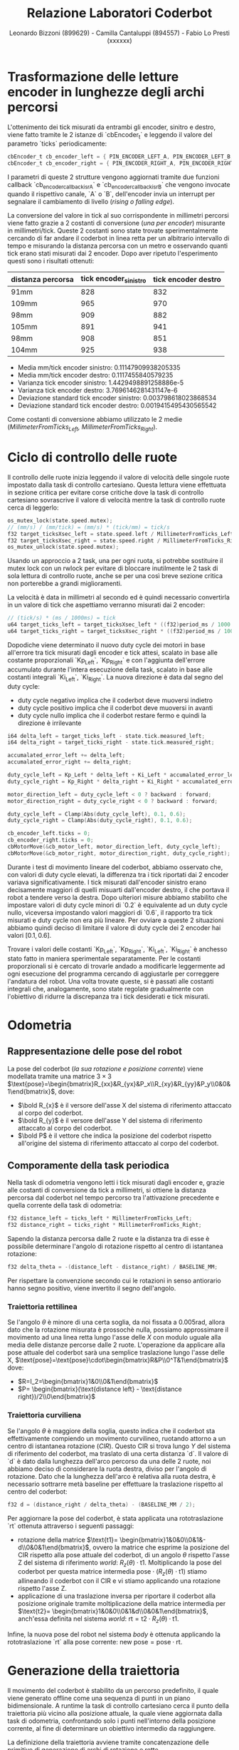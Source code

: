 #+TITLE: Relazione Laboratori Coderbot
#+AUTHOR: Leonardo Bizzoni (899629) - Camilla Cantaluppi (894557) - Fabio Lo Presti (xxxxxx)

* Trasformazione delle letture encoder in lunghezze degli archi percorsi
L'ottenimento dei tick misurati da entrambi gli encoder, sinitro e destro, viene fatto tramite le 2 istanze di `cbEncoder_t` e leggendo il valore del parametro `ticks` periodicamente:
#+begin_src c
cbEncoder_t cb_encoder_left = { PIN_ENCODER_LEFT_A, PIN_ENCODER_LEFT_B, -1 };
cbEncoder_t cb_encoder_right = { PIN_ENCODER_RIGHT_A, PIN_ENCODER_RIGHT_B, -1};
#+end_src

I parametri di queste 2 strutture vengono aggiornati tramite due funzioni callback `cb_encoder_callback_isrA` e `cb_encoder_callback_isrB` che vengono invocate quando il rispettivo canale, `A` o `B`, dell'encoder invia un interrupt per segnalare il cambiamento di livello (/rising o falling edge/).

[[file:./img/enc-chan.gif]]

La conversione del valore in tick al suo corrispondente in millimetri percorsi viene fatto grazie a 2 costanti di conversione (/una per encoder/) misurante in millimetri/tick.
Queste 2 costanti sono state trovate sperimentalmente cercando di far andare il coderbot in linea retta per un albitrario intervallo di tempo e misurando la distanza percorsa con un metro e osservando quanti tick erano stati misurati dai 2 encoder. Dopo aver ripetuto l'esperimento questi sono i risultati ottenuti:
| distanza percorsa | tick encoder_sinistro | tick encoder destro |
|-------------------+-----------------------+---------------------|
| 91mm              |                   828 |                 832 |
| 109mm             |                   965 |                 970 |
| 98mm              |                   909 |                 882 |
| 105mm             |                   891 |                 941 |
| 98mm              |                   908 |                 851 |
| 104mm             |                   925 |                 938 |

- Media mm/tick encoder sinistro:            0.11147909938205335
- Media mm/tick encoder destro:              0.1117455840579235
- Varianza tick encoder sinistro:            1.4429498891258886e-5
- Varianza tick encoder destro:              3.7696146281431147e-6
- Deviazione standard tick encoder sinistro: 0.003798618023868534
- Deviazione standard tick encoder destro:   0.0019415495430565542

Come costanti di conversione abbiamo utilizzato le 2 medie (/MillimeterFromTicks_Left, MillimeterFromTicks_Right/).

* Ciclo di controllo delle ruote
Il controllo delle ruote inizia leggendo il valore di velocità delle singole ruote impostato dalla task di controllo cartesiano. Questa lettura viene effettuata in sezione critica per evitare corse critiche dove la task di controllo cartesiano sovrascrive il valore di velocità mentre la task di controllo ruote cerca di leggerlo:
#+begin_src c
os_mutex_lock(state.speed.mutex);
// (mm/s) / (mm/tick) = (mm/s) * (tick/mm) = tick/s
f32 target_ticksXsec_left = state.speed.left / MillimeterFromTicks_Left;
f32 target_ticksXsec_right = state.speed.right / MillimeterFromTicks_Right;
os_mutex_unlock(state.speed.mutex);
#+end_src
Usando un approccio a 2 task, una per ogni ruota, si potrebbe sostituire il mutex lock con un rwlock per evitare di bloccare inutilmente le 2 task di sola lettura di controllo ruote, anche se per una così breve sezione critica non porterebbe a grandi miglioramenti.

La velocità è data in millimetri al secondo ed è quindi necessario convertirla in un valore di tick che aspettiamo verranno misurati dai 2 encoder:
#+begin_src c
// (tick/s) * (ms / 1000ms) = tick
u64 target_ticks_left = target_ticksXsec_left * ((f32)period_ms / 1000.);
u64 target_ticks_right = target_ticksXsec_right * ((f32)period_ms / 1000.);
#+end_src

Dopodiche viene determinato il nuovo duty cycle dei motori in base all'errore tra tick misurati dagli encoder e tick attesi, scalato in base alle costante proporzionali `Kp_Left`, `Kp_Right` e con l'aggiunta dell'errore accumulato durante l'intera esecuzione della task, scalato in base alle costanti integrali `Ki_Left`, `Ki_Right`.
La nuova direzione è data dal segno del duty cycle:
- duty cycle negativo implica che il coderbot deve muoversi indietro
- duty cycle positivo implica che il coderbot deve muoversi in avanti
- duty cycle nullo implica che il coderbot restare fermo e quindi la direzione è irrilevante
#+begin_src c
i64 delta_left = target_ticks_left - state.tick.measured_left;
i64 delta_right = target_ticks_right - state.tick.measured_right;

accumalated_error_left += delta_left;
accumalated_error_right += delta_right;

duty_cycle_left = Kp_Left * delta_left + Ki_Left * accumalated_error_left;
duty_cycle_right = Kp_Right * delta_right + Ki_Right * accumalated_error_right;

motor_direction_left = duty_cycle_left < 0 ? backward : forward;
motor_direction_right = duty_cycle_right < 0 ? backward : forward;

duty_cycle_left = Clamp(Abs(duty_cycle_left), 0.1, 0.6);
duty_cycle_right = Clamp(Abs(duty_cycle_right), 0.1, 0.6);

cb_encoder_left.ticks = 0;
cb_encoder_right.ticks = 0;
cbMotorMove(&cb_motor_left, motor_direction_left, duty_cycle_left);
cbMotorMove(&cb_motor_right, motor_direction_right, duty_cycle_right);
#+end_src

Durante i test di movimento lineare del coderbot, abbiamo osservato che, con valori di duty cycle elevati, la differenza tra i tick riportati dai 2 encoder variava significativamente. I tick misurati dall'encoder sinistro erano decisamente maggiori di quelli misuarti dall'encoder destro, il che portava il robot a tendere verso la destra.
Dopo ulteriori misure abbiamo stabilito che impostare valori di duty cycle minori di `0.2` è equivalente ad un duty cycle nullo, viceversa impostando valori maggiori di `0.6`, il rapporto tra tick misurati e duty cycle non era più lineare. Per ovviare a queste 2 situazioni abbiamo quindi deciso di limitare il valore di duty cycle dei 2 encoder hai valori $\left[0.1,0.6\right]$.
[[file:./img/pwm-ticks.jpg]]

Trovare i valori delle costanti `Kp_Left`, `Kp_Right`, `Ki_Left`, `Ki_Right` è anchesso stato fatto in maniera sperimentale separatamente.
Per le costanti proporzionali si è cercato di trovarle andado a modificarle leggermente ad ogni esecuzione del programma cercando di aggiustarle per correggere l'andatura del robot. Una volta trovate queste, si è passati alle costanti integrali che, analogamente, sono state regolate gradualmente con l'obiettivo di ridurre la discrepanza tra i tick desiderati e tick misurati.

* Odometria
** Rappresentazione delle pose del robot
#+attr_latex: :width 300
[[file:./img/coderbot-graph.jpg]]

La pose del coderbot (/la sua rotazione e posizione corrente/) viene modellata tramite una matrice $3\times3$  $\text{pose}=\begin{bmatrix}R_{xx}&R_{yx}&P_x\\R_{xy}&R_{yy}&P_y\\0&0&1\end{bmatrix}$, dove:
- $\bold R_{x}$ è il versore dell'asse X del sistema di riferimento attaccato al corpo del coderbot.
- $\bold R_{y}$ è il versore dell'asse Y del sistema di riferimento attaccato al corpo del coderbot.
- $\bold P$ è il vettore che indica la posizione del coderbot rispetto all'origine del sistema di riferimento attaccato al corpo del coderbot.

** Comporamente della task periodica
Nella task di odometria vengono letti i tick misurati dagli encoder e, grazie alle costanti di conversione da tick a millimetri, si ottiene la distanza percorsa dal coderbot nel tempo percorso tra l'attivazione precedente e quella corrente della task di odometria:
#+begin_src c
f32 distance_left = ticks_left * MillimeterFromTicks_Left;
f32 distance_right = ticks_right * MillimeterFromTicks_Right;
#+end_src

Sapendo la distanza percorsa dalle 2 ruote e la distanza tra di esse è possibile determinare l'angolo di rotazione rispetto al centro di istantanea rotazione:
#+begin_src c
f32 delta_theta = -(distance_left - distance_right) / BASELINE_MM;
#+end_src
Per rispettare la convenzione secondo cui le rotazioni in senso antiorario hanno segno positivo, viene invertito il segno dell'angolo.

*** Traiettoria rettilinea
Se l'angolo $\theta$ è minore di una certa soglia, da noi fissata a $0.005\text{rad}$, allora dato che la rotazione misurata è prossochè nulla, possiamo approssimare il movimento ad una linea retta lungo l'asse delle $X$ con modulo uguale alla media delle distanze percorse dalle 2 ruote.
L'operazione da applicare alla pose attuale del coderbot sarà una semplice traslazione lungo l'asse delle X, $\text{pose}=\text{pose}\cdot\begin{bmatrix}R&P\\0^T&1\end{bmatrix}$ dove:
- $R=I_2=\begin{bmatrix}1&0\\0&1\end{bmatrix}$
- $P= \begin{bmatrix}(\text{distance left} - \text{distance right})/2\\0\end{bmatrix}$

*** Traiettoria curviliena
Se l'angolo $\theta$ è maggiore della soglia, questo indica che il coderbot sta effettivamente compiendo un movimento curvilineo, ruotando attorno a un centro di istantanea rotazione (/CIR/). Questo CIR si trova lungo $Y$ del sistema di riferimento del coderbot, ma traslato di una certa distanza `d`.
Il valore di `d` è dato dalla lunghezza dell'arco percorso da una delle 2 ruote, noi abbiamo deciso di considerare la ruota destra, diviso per l'angolo di rotazione. Dato che la lunghezza dell'arco è relativa alla ruota destra, è necessario sottrarre metà baseline per effettuare la traslazione rispetto al centro del coderbot:
#+begin_src c
f32 d = (distance_right / delta_theta) - (BASELINE_MM / 2);
#+end_src

Per aggiornare la pose del coderbot, è stata applicata una rototraslazione `rt` ottenuta attraverso i seguenti passaggi:
- rotazione della matrice $\text{t1}= \begin{bmatrix}1&0&0\\0&1&-d\\0&0&1\end{bmatrix}$, ovvero la matrice che esprime la posizione del CIR rispetto alla pose attuale del coderbot, di un angolo $\theta$ rispetto l'asse Z del sistema di riferimento /world/: $R_z(\theta)\cdot\text{t1}$. Moltiplicando la pose del coderbot per questa matrice intermedia $\text{pose}\cdot (R_z(\theta)\cdot\text{t1})$ stiamo allineando il coderbot con il CIR e vi stiamo applicando una rotazione rispetto l'asse Z.
- applicazione di una traslazione inversa per riportare il coderbot alla posizione originale tramite moltiplicazione della matrice intermedia per $\text{t2}= \begin{bmatrix}1&0&0\\0&1&d\\0&0&1\end{bmatrix}$, anch'essa definita nel sistema /world/: $\text{rt}=\text{t2}\cdot R_z(\theta)\cdot\text{t1}$.
Infine, la nuova pose del robot nel sistema /body/ è ottenuta applicando la rototraslazione `rt` alla pose corrente: $\text{new pose} = \text{pose}\cdot\text{rt}$.

* Generazione della traiettoria
Il movimento del coderbot è stabilito da un percorso predefinito, il quale viene generato offline come una sequenza di punti in un piano bidimensionale. A runtime la task di controllo cartesiano cerca il punto della traiettoria più vicino alla posizione attuale, la quale viene aggiornata dalla task di odometria, confrontando solo i punti nell'intorno della posizione corrente, al fine di determinare un obiettivo intermedio da raggiungere.

La definizione della traiettoria avviene tramite concatenzazione delle primitive di generazione di archi di rotazione e rette.

** Esempio
#+begin_src c
generate_arc_points(0, 900, 900, -90.f, 0.f);
generate_arc_points(1800, 900, 900, 180.f, 0.f);
generate_line_points(2700, 900, 900, -90.f);
#+end_src

La prima chiamata genera un arco rispetto ad un centro di rotazione posizionato in $(0cm,90cm)$ rispetto alla posizione iniziale del coderbot e di raggio $90cm$. I restanti 2 argomenti indicano l'angolo iniziale del robot rispetto alla circonferenza e l'angolo finale/obiettivo.

[[file:./img/gen_arc_example.jpg]]

Similarmente la seconda chiamata genera un arco rispetto ad un centro di rotazione posizionato in $(180cm,90cm)$ rispetto alla posizione iniziale del coderbot e di raggio $90cm$. La posizione di questo secondo centro di rotazione deve essere tale da potre continuare la traiettoria precedente ininterrottamente.
Infine l'ultima chiamata genera un porzione di traiettoria rettilinea con inizio alle coordinate $(270cm, 90cm)$ di lunghezza $90cm$ e con un'inclinazione di $-90^\circ$.

La traiettoria finale sarà:
[[file:./img/2025-07-09-114530_hyprshot.png]]
